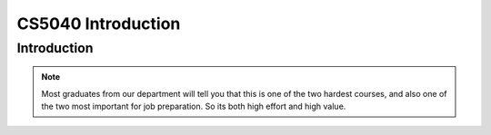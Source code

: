.. This file is part of the OpenDSA eTextbook project. See
.. http://opendsa.org for more details.
.. Copyright (c) 2012-2020 by the OpenDSA Project Contributors, and
.. distributed under an MIT open source license.

.. avmetadata::
   :author: Cliff Shaffer

.. slideconf::
   :autoslides: False


===================
CS5040 Introduction
===================

Introduction
------------

.. TODO::
   
   | Handouts:
        There are no actual handouts, since this is a zoom course. So
        I cannot actually give out the syllabus, or a signup sheet.
   | Lesson Plan for Today:
   |    Virtual signup Sheet: Need some way to know who attended today.
   |    Force Adds: Everyone ought to be able to register online at
        HokieSpa, but there are always reasons why there is a
        problem. Talk to me about this so that we can get it resolved!
   |    Go over syllabus
   |    Dual nature of course: Programming vs. analytical material
   |       - If you can do well at these projects, then you are ready to work
             at any software house in the world w.r.t. programming skills
   |       - Superficial understanding of "data structures" is trivially
             easy. Don't fool yourself.
   |       - Real understanding of the content, especially analysis, is a
             challenge.
   |    OpenDSA: This IS the textbook
   |       - In Canvas, follow the link to the other Canvas shell, then click
             on "Modules" to see the TOC.
   |       - Mastery-based [So likely to get all credit]
   |       - "Impossible to cheat" philosophy (can only cheat yourself)
   |       - Work a little bit every day (will really help at study time)
   |       - Homework assignments roughly once/class, on short schedule
             (typically required reading before a lecture, or within a day or
             two after)
   |       - NOTE FIRST HW ASSIGNMENT -- INTRO CHAPTER DUE THURSDAY EVENING]
   |    P1 spec posted, start reading. We will discuss background material
        on Thursday. You need to be ready for that discussion with
        understanding the project context.
           - First P1 milestone will be due next week (Details will be
             posted on Piazza)
           - Partners: OK, but be careful!
   |    Programming:
   |       - How people fail the course
   |       - Keeping up, pacing
   |       - Incremental development
   |       - Web-CAT issues
   |       - Milestones
   | Homework:
   |    Look at Canvas course site
   |    Check out Piazza (register)
   |    Intro module in OpenDSA due by Thursday @ 11pm
   |    Look at P1 spec (posted to website). We will cover P1 in more
        detail at next class.
   | Course Content: Proceed to Intro chapter slides as time permits

.. slide:: Introduction

   What we are doing today:

   * Administration stuff
   * Course mechanics
   * Course introduction (OpenDSA Chapter 1)

.. slide:: Administration stuff

   * Canvas site
   * Do you have a ForceAdd issue?
   * Who is here today?
     
.. slide:: Course Mechanics

   * Go over Syllabus
   * Course online support: Canvas, OpenDSA, Web-CAT

.. slide:: Canvas

   We will use Canvas

   * Project specs and supporting documents
   * Link to Piazza forum
   * Post scores and grades
   * Access to OpenDSA (online textbook)

.. slide:: Role in the Curriculum

   * This course represents a transition between "learning to
     program" courses (CS 1114, CS 2114) and "content" courses.
   * To do well, you must be able to handle both
      * Programming (we focus on projects with dynamic memory allocation and
        file processing, and they have signficant design challenges)
      * Content, theory and analysis

   * The projects test programming proficiencies
   * OpenDSA exercises test knowledge of how algorithms work
   * Exams test understanding of the theory (analysis)

.. note::

   Most graduates from our department will tell you that this is one
   of the two hardest courses, and also one of the two most important
   for job preparation. So its both high effort and high value.


.. slide:: OpenDSA

  * Access OpenDSA through Canvas->Modules

  * Lots of visualizations, exercises

  * Mastery-based approach

  * Homework due periodically through the semester

    * Small homework (Chapter 1) due at 11pm this Thursday (in 2 days)

.. slide:: Web-CAT

  * Get the updated plugin
  * Project submission
  * Support for junit testing
  * Auto-grading: Correctness, style

.. slide:: Milestones

   * 4 projects, each with a 3-4 week life cycle
   * Most projects will have 3 milestones
      * Intermediate deliverables with due dates
      * First due at end of first week
      * Second due about 2 weeks before due date
      * Third due about 1 week before due date
   * Milestones designed to encourage incremental development
   * In previous semesters, milestones had the effect of boosting the final
     grade of the middle third of the class by about a full letter grade.

.. slide:: Homework

   * Look at Canvas
   * Look at Piazza site, make sure you are enrolled there
   * Look at Project 1 spec: Will discuss next time
   * Do Chapter 1 exercises in OpenDSA by 11:00pm Thursday (in 2 days)

.. slide:: Before you leave today

   * Talk to me if there is a ForceAdd issue
